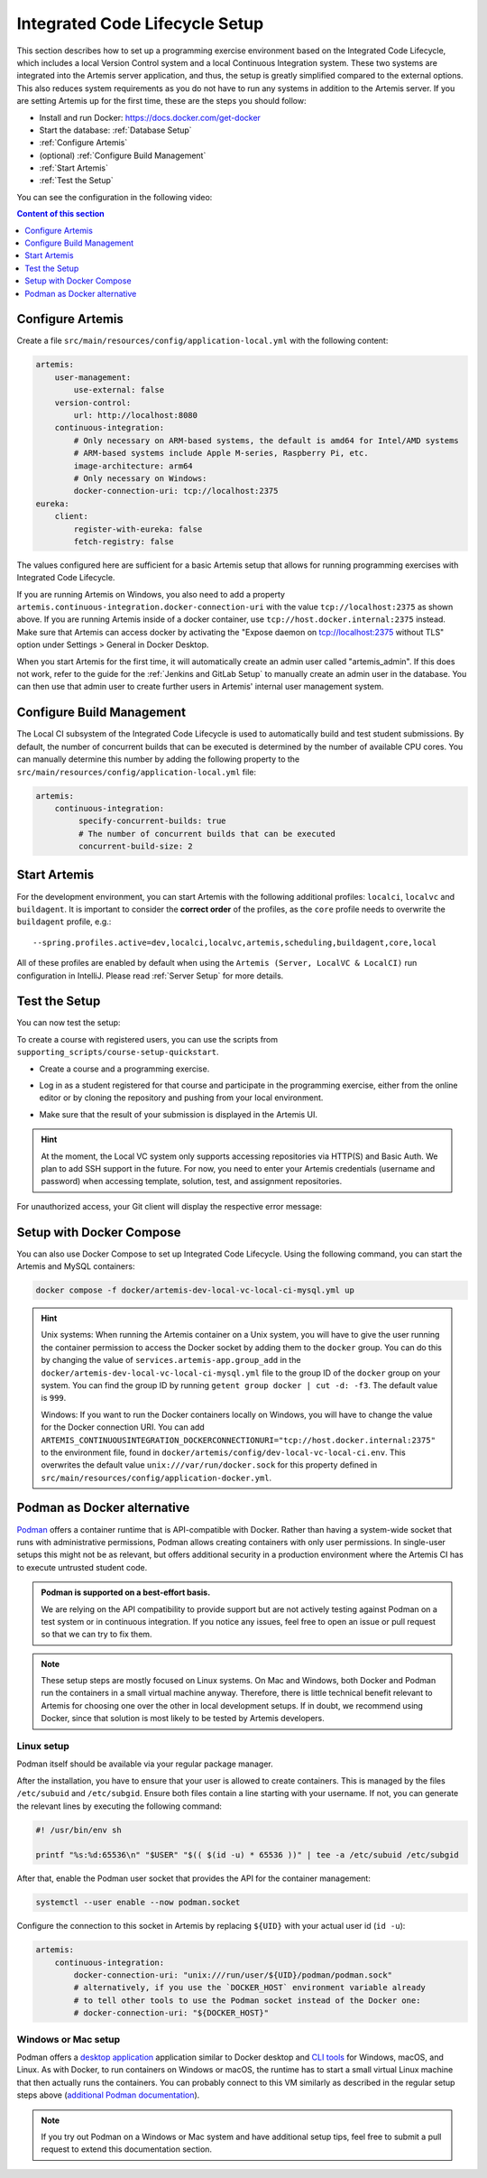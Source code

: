 .. _Integrated Code Lifecycle Setup:

Integrated Code Lifecycle Setup
-------------------------------

This section describes how to set up a programming exercise environment based on the Integrated Code Lifecycle, which includes a local Version Control system and a local Continuous Integration system.
These two systems are integrated into the Artemis server application, and thus, the setup is greatly simplified compared to the external options.
This also reduces system requirements as you do not have to run any systems in addition to the Artemis server.
If you are setting Artemis up for the first time, these are the steps you should follow:

- Install and run Docker: https://docs.docker.com/get-docker
- Start the database: :ref:`Database Setup`
- :ref:`Configure Artemis`
- (optional) :ref:`Configure Build Management`
- :ref:`Start Artemis`
- :ref:`Test the Setup`

You can see the configuration in the following video:

.. raw:: html

    <iframe src="https://live.rbg.tum.de/w/artemisintro/34536?video_only=1&t=0" allowfullscreen="1" frameborder="0" width="600" height="350">
        Video version of the setup guide on TUM-Live.
    </iframe>

.. contents:: Content of this section
    :local:
    :depth: 1


.. _Configure Artemis:

Configure Artemis
^^^^^^^^^^^^^^^^^

Create a file ``src/main/resources/config/application-local.yml`` with the following content:

.. code-block:: yaml

       artemis:
           user-management:
               use-external: false
           version-control:
               url: http://localhost:8080
           continuous-integration:
               # Only necessary on ARM-based systems, the default is amd64 for Intel/AMD systems
               # ARM-based systems include Apple M-series, Raspberry Pi, etc.
               image-architecture: arm64
               # Only necessary on Windows:
               docker-connection-uri: tcp://localhost:2375
       eureka:
           client:
               register-with-eureka: false
               fetch-registry: false

The values configured here are sufficient for a basic Artemis setup that allows for running programming exercises with Integrated Code Lifecycle.

If you are running Artemis on Windows, you also need to add a property ``artemis.continuous-integration.docker-connection-uri``
with the value ``tcp://localhost:2375`` as shown above.
If you are running Artemis inside of a docker container, use ``tcp://host.docker.internal:2375`` instead.
Make sure that Artemis can access docker by activating the "Expose daemon on tcp://localhost:2375 without TLS" option under Settings > General in Docker Desktop.

When you start Artemis for the first time, it will automatically create an admin user called "artemis_admin". If this does not work, refer to the guide for the :ref:`Jenkins and GitLab Setup` to manually create an admin user in the database.
You can then use that admin user to create further users in Artemis' internal user management system.

.. _Configure Build Management:

Configure Build Management
^^^^^^^^^^^^^^^^^^^^^^^^^^

The Local CI subsystem of the Integrated Code Lifecycle is used to automatically build and test student submissions. By default, the number of concurrent builds that can be executed is determined by the number of available CPU cores. You can manually determine this number by adding the following property to the ``src/main/resources/config/application-local.yml`` file:

.. code-block:: yaml

       artemis:
           continuous-integration:
                specify-concurrent-builds: true
                # The number of concurrent builds that can be executed
                concurrent-build-size: 2

.. _Start Artemis:

Start Artemis
^^^^^^^^^^^^^

For the development environment, you can start Artemis with the following additional profiles: ``localci``, ``localvc`` and ``buildagent``.
It is important to consider the **correct order** of the profiles, as the ``core`` profile needs to overwrite the ``buildagent`` profile,
e.g.:

::

   --spring.profiles.active=dev,localci,localvc,artemis,scheduling,buildagent,core,local

All of these profiles are enabled by default when using the ``Artemis (Server, LocalVC & LocalCI)`` run configuration in IntelliJ.
Please read :ref:`Server Setup` for more details.


.. _Test the Setup:

Test the Setup
^^^^^^^^^^^^^^

You can now test the setup:

To create a course with registered users, you can use the scripts from ``supporting_scripts/course-setup-quickstart``.

- Create a course and a programming exercise.

.. raw:: html

    <iframe src="https://live.rbg.tum.de/w/artemisintro/34537?video_only=1&t=0" allowfullscreen="1" frameborder="0" width="600" height="350">
        Video of creating a programming exercise on TUM-Live.
    </iframe>

- Log in as a student registered for that course and participate in the programming exercise, either from the online editor or by cloning the repository and pushing from your local environment.

.. raw:: html

    <iframe src="https://live.rbg.tum.de/w/artemisintro/34538?video_only=1&t=0" allowfullscreen="1" frameborder="0" width="600" height="350">
        Video showcasing how to participate in a programming exercise from the online editor and from a local Git client on TUM-Live.
    </iframe>

- Make sure that the result of your submission is displayed in the Artemis UI.

.. HINT::
   At the moment, the Local VC system only supports accessing repositories via HTTP(S) and Basic Auth. We plan to add SSH support in the future. For now, you need to enter your Artemis credentials (username and password) when accessing template, solution, test, and assignment repositories.

For unauthorized access, your Git client will display the respective error message:

.. raw:: html

    <iframe src="https://live.rbg.tum.de/w/artemisintro/34539?video_only=1&t=0" allowfullscreen="1" frameborder="0" width="600" height="350">
        Video showcasing unauthorized access to a local VC repository on TUM-Live.
    </iframe>

.. _Setup with Docker Compose:

Setup with Docker Compose
^^^^^^^^^^^^^^^^^^^^^^^^^

You can also use Docker Compose to set up Integrated Code Lifecycle. Using the following command, you can start the Artemis and MySQL containers:

.. code-block:: bash

    docker compose -f docker/artemis-dev-local-vc-local-ci-mysql.yml up

.. HINT::
    Unix systems: When running the Artemis container on a Unix system, you will have to give the user running the container permission to access the Docker socket by adding them to the ``docker`` group. You can do this by changing the value of ``services.artemis-app.group_add`` in the ``docker/artemis-dev-local-vc-local-ci-mysql.yml`` file to the group ID of the ``docker`` group on your system. You can find the group ID by running ``getent group docker | cut -d: -f3``. The default value is ``999``.

    Windows: If you want to run the Docker containers locally on Windows, you will have to change the value for the Docker connection URI. You can add ``ARTEMIS_CONTINUOUSINTEGRATION_DOCKERCONNECTIONURI="tcp://host.docker.internal:2375"`` to the environment file, found in ``docker/artemis/config/dev-local-vc-local-ci.env``. This overwrites the default value ``unix:///var/run/docker.sock`` for this property defined in ``src/main/resources/config/application-docker.yml``.


Podman as Docker alternative
^^^^^^^^^^^^^^^^^^^^^^^^^^^^

`Podman <https://podman.io/>`_ offers a container runtime that is API-compatible with Docker.
Rather than having a system-wide socket that runs with administrative permissions, Podman allows creating containers with only user permissions.
In single-user setups this might not be as relevant, but offers additional security in a production environment where the Artemis CI has to execute untrusted student code.

.. admonition:: Podman is supported on a best-effort basis.

    We are relying on the API compatibility to provide support but are not actively testing against Podman on a test system or in continuous integration.
    If you notice any issues, feel free to open an issue or pull request so that we can try to fix them.

.. note::

    These setup steps are mostly focused on Linux systems.
    On Mac and Windows, both Docker and Podman run the containers in a small virtual machine anyway.
    Therefore, there is little technical benefit relevant to Artemis for choosing one over the other in local development setups.
    If in doubt, we recommend using Docker, since that solution is most likely to be tested by Artemis developers.


Linux setup
"""""""""""

Podman itself should be available via your regular package manager.

After the installation, you have to ensure that your user is allowed to create containers.
This is managed by the files ``/etc/subuid`` and ``/etc/subgid``.
Ensure both files contain a line starting with your username.
If not, you can generate the relevant lines by executing the following command:

.. code-block:: bash

    #! /usr/bin/env sh

    printf "%s:%d:65536\n" "$USER" "$(( $(id -u) * 65536 ))" | tee -a /etc/subuid /etc/subgid

After that, enable the Podman user socket that provides the API for the container management:

.. code-block:: bash

    systemctl --user enable --now podman.socket

Configure the connection to this socket in Artemis by replacing ``${UID}`` with your actual user id (``id -u``):

.. code-block:: yaml

    artemis:
        continuous-integration:
            docker-connection-uri: "unix:///run/user/${UID}/podman/podman.sock"
            # alternatively, if you use the `DOCKER_HOST` environment variable already
            # to tell other tools to use the Podman socket instead of the Docker one:
            # docker-connection-uri: "${DOCKER_HOST}"


Windows or Mac setup
""""""""""""""""""""

Podman offers a `desktop application <https://podman-desktop.io/>`_ application similar to Docker desktop and `CLI tools <https://podman.io>`_ for Windows, macOS, and Linux.
As with Docker, to run containers on Windows or macOS, the runtime has to start a small virtual Linux machine that then actually runs the containers.
You can probably connect to this VM similarly as described in the regular setup steps above
(`additional Podman documentation <https://podman-desktop.io/docs/migrating-from-docker/using-the-docker_host-environment-variable>`_).

.. note::

    If you try out Podman on a Windows or Mac system and have additional setup tips, feel free to submit a pull request to extend this documentation section.
